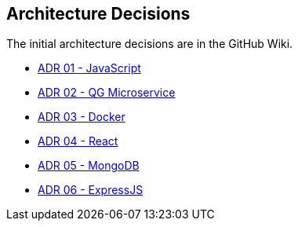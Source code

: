 ifndef::imagesdir[:imagesdir: ../images]

[[section-design-decisions]]
== Architecture Decisions

The initial architecture decisions are in the GitHub Wiki. 

* https://github.com/Arquisoft/wiq_es05b/wiki/ADR-01-‐-JavaScript[ADR 01 - JavaScript]

* https://github.com/Arquisoft/wiq_es05b/wiki/ADR-02-%E2%80%90-QG-Microservice[ADR 02 - QG Microservice]

* https://github.com/Arquisoft/wiq_es05b/wiki/ADR-03-‐-Docker[ADR 03 - Docker]

* https://github.com/Arquisoft/wiq_es05b/wiki/ADR-04-‐-React[ADR 04 - React]

* https://github.com/Arquisoft/wiq_es05b/wiki/ADR-05-‐-MongoDB[ADR 05 - MongoDB]

* https://github.com/Arquisoft/wiq_es05b/wiki/ADR-06-‐-ExpressJS[ADR 06 - ExpressJS]
